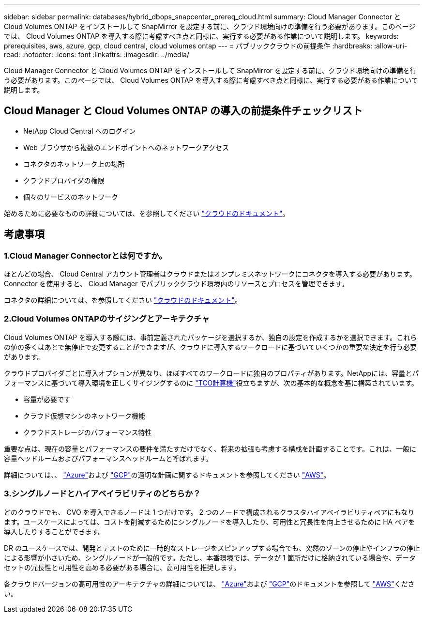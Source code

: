 ---
sidebar: sidebar 
permalink: databases/hybrid_dbops_snapcenter_prereq_cloud.html 
summary: Cloud Manager Connector と Cloud Volumes ONTAP をインストールして SnapMirror を設定する前に、クラウド環境向けの準備を行う必要があります。このページでは、 Cloud Volumes ONTAP を導入する際に考慮すべき点と同様に、実行する必要がある作業について説明します。 
keywords: prerequisites, aws, azure, gcp, cloud central, cloud volumes ontap 
---
= パブリッククラウドの前提条件
:hardbreaks:
:allow-uri-read: 
:nofooter: 
:icons: font
:linkattrs: 
:imagesdir: ../media/


[role="lead"]
Cloud Manager Connector と Cloud Volumes ONTAP をインストールして SnapMirror を設定する前に、クラウド環境向けの準備を行う必要があります。このページでは、 Cloud Volumes ONTAP を導入する際に考慮すべき点と同様に、実行する必要がある作業について説明します。



== Cloud Manager と Cloud Volumes ONTAP の導入の前提条件チェックリスト

* NetApp Cloud Central へのログイン
* Web ブラウザから複数のエンドポイントへのネットワークアクセス
* コネクタのネットワーク上の場所
* クラウドプロバイダの権限
* 個々のサービスのネットワーク


始めるために必要なものの詳細については、を参照してください https://docs.netapp.com/us-en/occm/reference_checklist_cm.html["クラウドのドキュメント"^]。



== 考慮事項



=== 1.Cloud Manager Connectorとは何ですか。

ほとんどの場合、 Cloud Central アカウント管理者はクラウドまたはオンプレミスネットワークにコネクタを導入する必要があります。Connector を使用すると、 Cloud Manager でパブリッククラウド環境内のリソースとプロセスを管理できます。

コネクタの詳細については、を参照してください https://docs.netapp.com/us-en/occm/concept_connectors.html["クラウドのドキュメント"^]。



=== 2.Cloud Volumes ONTAPのサイジングとアーキテクチャ

Cloud Volumes ONTAP を導入する際には、事前定義されたパッケージを選択するか、独自の設定を作成するかを選択できます。これらの値の多くはあとで無停止で変更することができますが、クラウドに導入するワークロードに基づいていくつかの重要な決定を行う必要があります。

クラウドプロバイダごとに導入オプションが異なり、ほぼすべてのワークロードに独自のプロパティがあります。NetAppには、容量とパフォーマンスに基づいて導入環境を正しくサイジングするのに https://bluexp.netapp.com/calculator-hub["TCO計算機"^]役立ちますが、次の基本的な概念を基に構築されています。

* 容量が必要です
* クラウド仮想マシンのネットワーク機能
* クラウドストレージのパフォーマンス特性


重要な点は、現在の容量とパフォーマンスの要件を満たすだけでなく、将来の拡張も考慮する構成を計画することです。これは、一般に容量ヘッドルームおよびパフォーマンスヘッドルームと呼ばれます。

詳細については、、 https://docs.netapp.com/us-en/occm/task_planning_your_config_azure.html["Azure"^]および https://docs.netapp.com/us-en/occm/task_planning_your_config_gcp.html["GCP"^]の適切な計画に関するドキュメントを参照してください https://docs.netapp.com/us-en/occm/task_planning_your_config.html["AWS"^]。



=== 3.シングルノードとハイアベイラビリティのどちらか？

どのクラウドでも、 CVO を導入できるノードは 1 つだけです。 2 つのノードで構成されるクラスタハイアベイラビリティペアにもなります。ユースケースによっては、コストを削減するためにシングルノードを導入したり、可用性と冗長性を向上させるために HA ペアを導入したりすることができます。

DR のユースケースでは、開発とテストのために一時的なストレージをスピンアップする場合でも、突然のゾーンの停止やインフラの停止による影響が小さいため、シングルノードが一般的です。ただし、本番環境では、データが 1 箇所だけに格納されている場合や、データセットの冗長性と可用性を高める必要がある場合に、高可用性を推奨します。

各クラウドバージョンの高可用性のアーキテクチャの詳細については、 https://docs.netapp.com/us-en/occm/concept_ha_azure.html["Azure"^]および https://docs.netapp.com/us-en/occm/concept_ha_google_cloud.html["GCP"^]のドキュメントを参照して https://docs.netapp.com/us-en/occm/concept_ha.html["AWS"^]ください。
